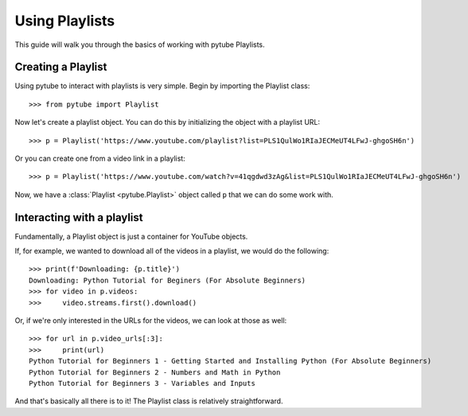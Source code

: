 .. _install:

Using Playlists
===============

This guide will walk you through the basics of working with pytube Playlists.

Creating a Playlist
-------------------

Using pytube to interact with playlists is very simple. 
Begin by importing the Playlist class::

    >>> from pytube import Playlist

Now let's create a playlist object. You can do this by initializing the object with a playlist URL::

    >>> p = Playlist('https://www.youtube.com/playlist?list=PLS1QulWo1RIaJECMeUT4LFwJ-ghgoSH6n')

Or you can create one from a video link in a playlist::

    >>> p = Playlist('https://www.youtube.com/watch?v=41qgdwd3zAg&list=PLS1QulWo1RIaJECMeUT4LFwJ-ghgoSH6n')

Now, we have a :class:`Playlist <pytube.Playlist>` object called ``p`` that we can do some work with.

Interacting with a playlist
---------------------------

Fundamentally, a Playlist object is just a container for YouTube objects.

If, for example, we wanted to download all of the videos in a playlist, we would do the following::

    >>> print(f'Downloading: {p.title}')
    Downloading: Python Tutorial for Beginers (For Absolute Beginners)
    >>> for video in p.videos:
    >>>     video.streams.first().download()

Or, if we're only interested in the URLs for the videos, we can look at those as well::

    >>> for url in p.video_urls[:3]:
    >>>     print(url)
    Python Tutorial for Beginners 1 - Getting Started and Installing Python (For Absolute Beginners)
    Python Tutorial for Beginners 2 - Numbers and Math in Python
    Python Tutorial for Beginners 3 - Variables and Inputs

And that's basically all there is to it! The Playlist class is relatively straightforward.